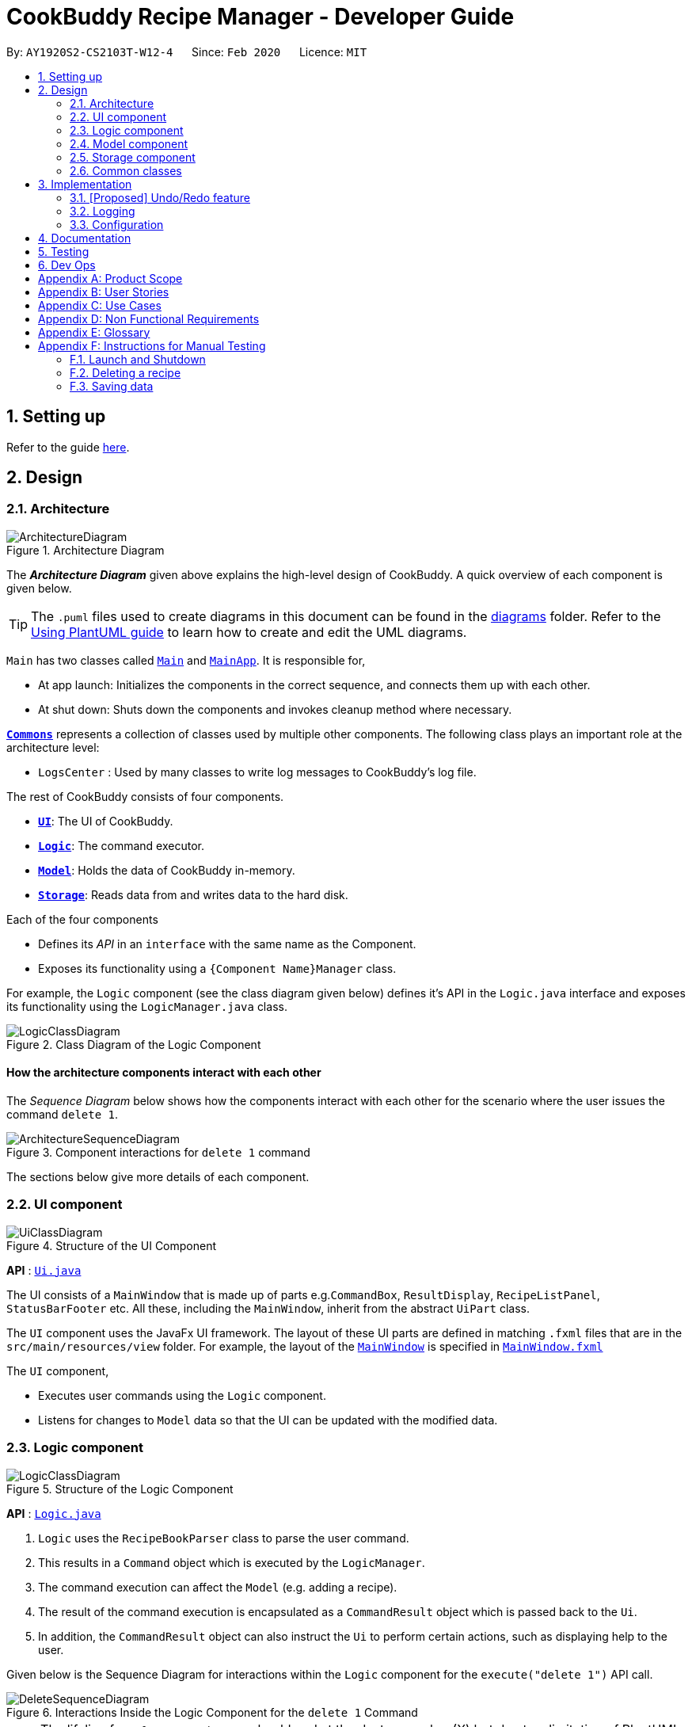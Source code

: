 = CookBuddy Recipe Manager - Developer Guide
:site-section: DeveloperGuide
:toc:
:toc-title:
:toc-placement: preamble
:sectnums:
:imagesDir: images
:stylesDir: stylesheets
:xrefstyle: full
ifdef::env-github[]
:tip-caption: :bulb:
:note-caption: :information_source:
:warning-caption: :warning:
endif::[]
:repoURL: https://github.com/AY1920S2-CS2103T-W12-4/main/tree/master

By: `AY1920S2-CS2103T-W12-4`      Since: `Feb 2020`      Licence: `MIT`

== Setting up

Refer to the guide <<SettingUp#, here>>.

== Design

[[Design-Architecture]]
=== Architecture

.Architecture Diagram
image::ArchitectureDiagram.svg[]

The *_Architecture Diagram_* given above explains the high-level design of CookBuddy.
A quick overview of each component is given below.

[TIP]
The `.puml` files used to create diagrams in this document can be found in the link:{repoURL}/docs/diagrams/[diagrams] folder.
Refer to the <<UsingPlantUml#, Using PlantUML guide>> to learn how to create and edit the UML diagrams.

`Main` has two classes called link:{repoURL}/src/main/java/cookbuddy/Main.java[`Main`] and
link:{repoURL}/src/main/java/cookbuddy/MainApp.java[`MainApp`]. It is responsible for,

* At app launch: Initializes the components in the correct sequence, and connects them up with each other.
* At shut down: Shuts down the components and invokes cleanup method where necessary.

<<Design-Commons,*`Commons`*>> represents a collection of classes used by multiple other components.
The following class plays an important role at the architecture level:

* `LogsCenter` : Used by many classes to write log messages to CookBuddy's log file.

The rest of CookBuddy consists of four components.

* <<Design-Ui,*`UI`*>>: The UI of CookBuddy.
* <<Design-Logic,*`Logic`*>>: The command executor.
* <<Design-Model,*`Model`*>>: Holds the data of CookBuddy in-memory.
* <<Design-Storage,*`Storage`*>>: Reads data from and writes data to the hard disk.

Each of the four components

* Defines its _API_ in an `interface` with the same name as the Component.
* Exposes its functionality using a `{Component Name}Manager` class.

For example, the `Logic` component (see the class diagram given below) defines it's API in the `Logic.java` interface and exposes its functionality using the `LogicManager.java` class.

.Class Diagram of the Logic Component
image::LogicClassDiagram.svg[]

[discrete]
==== How the architecture components interact with each other

The _Sequence Diagram_ below shows how the components interact with each other for the scenario where the user issues the command `delete 1`.

.Component interactions for `delete 1` command
image::ArchitectureSequenceDiagram.svg[]

The sections below give more details of each component.

[[Design-Ui]]
=== UI component

.Structure of the UI Component
image::UiClassDiagram.svg[]

*API* : link:{repoURL}/src/main/java/cookbuddy/ui/Ui.java[`Ui.java`]

The UI consists of a `MainWindow` that is made up of parts e.g.`CommandBox`, `ResultDisplay`, `RecipeListPanel`, `StatusBarFooter` etc. All these, including the `MainWindow`, inherit from the abstract `UiPart` class.

The `UI` component uses the JavaFx UI framework.
The layout of these UI parts are defined in matching `.fxml` files that are in the `src/main/resources/view` folder.
For example, the layout of the link:{repoURL}/src/main/java/cookbuddy/ui/MainWindow.java[`MainWindow`] is specified in
link:{repoURL}/src/main/resources/view/MainWindow.fxml[`MainWindow.fxml`]

The `UI` component,

* Executes user commands using the `Logic` component.
* Listens for changes to `Model` data so that the UI can be updated with the modified data.

[[Design-Logic]]
=== Logic component

[[fig-LogicClassDiagram]]
.Structure of the Logic Component
image::LogicClassDiagram.svg[]

*API* :
link:{repoURL}/src/main/java/cookbuddy/logic/Logic.java[`Logic.java`]

.  `Logic` uses the `RecipeBookParser` class to parse the user command.
.  This results in a `Command` object which is executed by the `LogicManager`.
.  The command execution can affect the `Model` (e.g. adding a recipe).
.  The result of the command execution is encapsulated as a `CommandResult` object which is passed back to the `Ui`.
.  In addition, the `CommandResult` object can also instruct the `Ui` to perform certain actions, such as displaying help to the user.

Given below is the Sequence Diagram for interactions within the `Logic` component for the `execute("delete 1")` API call.

.Interactions Inside the Logic Component for the `delete 1` Command
image::DeleteSequenceDiagram.svg[]

NOTE: The lifeline for `DeleteCommandParser` should end at the destroy marker (X) but due to a limitation of PlantUML, the lifeline reaches the end of diagram.

[[Design-Model]]
=== Model component

.Structure of the Model Component
image::ModelClassDiagram.svg[]

*API* : link:{repoURL}/src/main/java/cookbuddy/model/Model.java[`Model.java`]

The `Model`,

* stores a `UserPref` object that represents the user's preferences.
* stores the Recipe Book data.
* exposes an unmodifiable `ObservableList<Recipe>` that can be 'observed' e.g. the UI can be bound to this list so that the UI automatically updates when the data in the list change.
* does not depend on any of the other three components.

[NOTE]
As a more OOP model, we can store a `Tag` list in `Recipe Book`, which `Recipe` can reference. This would allow `Recipe Book` to only require one `Tag` object per unique `Tag`, instead of each `Recipe` needing their own `Tag` object. An example of how such a model may look like is given below. +
 +
image:BetterModelClassDiagram.svg[]

[[Design-Storage]]
=== Storage component

.Structure of the Storage Component
image::StorageClassDiagram.svg[]

*API* : link:{repoURL}/src/main/java/cookbuddy/storage/Storage.java[`Storage.java`]

The `Storage` component,

* can save `UserPref` objects in JSON format and read it back.
* can save the Recipe Book data in JSON format and read it back.

[[Design-Commons]]
=== Common classes

Classes used by multiple components are in the `cookbuddy.commons` package.

== Implementation

This section describes some noteworthy details on how certain features are implemented.

// tag::undoredo[]
=== [Proposed] Undo/Redo feature
==== Proposed Implementation

The undo/redo mechanism is facilitated by `VersionedRecipeBook`.
It extends `RecipeBook` with an undo/redo history, stored internally as an `RecipeBookStateList` and `currentStatePointer`.
Additionally, it implements the following operations:

* `VersionedRecipeBook#commit()` -- Saves the current recipe book state in its history.
* `VersionedRecipeBook#undo()` -- Restores the previous recipe book state from its history.
* `VersionedRecipeBook#redo()` -- Restores a previously undone recipe book state from its history.

These operations are exposed in the `Model` interface as `Model#commitRecipeBook()`, `Model#undoRecipeBook()` and `Model#redoRecipeBook()` respectively.

Given below is an example usage scenario and how the undo/redo mechanism behaves at each step.

Step 1. The user launches the application for the first time. The `VersionedRecipeBook` will be initialized with the initial recipe book state, and the `currentStatePointer` pointing to that single recipe book state.

image::UndoRedoState0.svg[]

Step 2. The user executes `delete 5` command to delete the 5th recipe in the recipe book. The `delete` command calls `Model#commitRecipeBook()`, causing the modified state of the recipe book after the `delete 5` command executes to be saved in the `recipeBookStateList`, and the `currentStatePointer` is shifted to the newly inserted recipe book state.

image::UndoRedoState1.svg[]

Step 3. The user executes `add n/Chicken Rice ...` to add a new recipe. The `add` command also calls
`Model#commitRecipeBook()`, causing another modified Recipe book state to be saved into the `RecipeBookStateList`.

image::UndoRedoState2.svg[]

[NOTE]
If a command fails its execution, it will not call `Model#commitRecipeBook()`, so the recipe book state will not be saved into the `recipeBookStateList`.

Step 4. The user now decides that adding the recipe was a mistake, and decides to undo that action by executing the `undo` command. The `undo` command will call `Model#undoRecipeBook()`, which will shift the `currentStatePointer` once to the left, pointing it to the previous recipe book state, and restores the recipe book to that state.

image::UndoRedoState3.svg[]

[NOTE]
If the `currentStatePointer` is at index 0, pointing to the initial recipe book state, then there are no previous Recipe book states to restore. The `undo` command uses `Model#canUndoRecipeBook()` to check if this is the case. If so, it will return an error to the user rather than attempting to perform the undo.

The following sequence diagram shows how the undo operation works:

image::UndoSequenceDiagram.svg[]

NOTE: The lifeline for `UndoCommand` should end at the destroy marker (X) but due to a limitation of PlantUML, the lifeline reaches the end of diagram.

The `redo` command does the opposite -- it calls `Model#redoRecipeBook()`, which shifts the `currentStatePointer` once to the right, pointing to the previously undone state, and restores the recipe book to that state.

[NOTE]
If the `currentStatePointer` is at index `RecipeBookStateList.size() - 1`, pointing to the latest recipe book state, then there are no undone Recipe book states to restore. The `redo` command uses `Model#canRedoRecipeBook()` to check if this is the case. If so, it will return an error to the user rather than attempting to perform the redo.

Step 5. The user then decides to execute the command `list`. Commands that do not modify the Recipe book, such as `list`, will usually not call `Model#commitRecipeBook()`, `Model#undoRecipeBook()` or `Model#redoRecipeBook()`. Thus, the `recipeBookStateList` remains unchanged.

image::UndoRedoState4.svg[]

Step 6. The user executes `reset`, which calls `Model#commitRecipeBook()`. Since the `currentStatePointer` is not pointing at the end of the `recipeBookStateList`, all recipe book states after the `currentStatePointer` will be purged. We designed it this way because it no longer makes sense to redo the `new n/Chicken Rice ...` command. This is the behavior that most modern desktop applications follow.

image::UndoRedoState5.svg[]

The following activity diagram summarizes what happens when a user executes a new command:

image::CommitActivityDiagram.svg[]

==== Design Considerations

===== Aspect: How undo & redo executes

* **Alternative 1 (current choice):** Saves the entire recipe book.
** Pros: Easy to implement.
** Cons: May have performance issues in terms of memory usage.
* **Alternative 2:** Individual command knows how to undo/redo by itself.
** Pros: Will use less memory (e.g. for `delete`, just save the recipe being deleted).
** Cons: We must ensure that the implementation of each individual command are correct.

===== Aspect: Data structure to support the undo/redo commands

* **Alternative 1 (current choice):** Use a list to store the history of recipe book states.
** Pros: Easy for new Computer Science student undergraduates to understand, who are likely to be the new incoming developers of our project.
** Cons: Logic is duplicated twice. For example, when a new command is executed, we must remember to update both `HistoryManager` and `VersionedRecipeBook`.
* **Alternative 2:** Use `HistoryManager` for undo/redo
** Pros: We do not need to maintain a separate list, and just reuse what is already in the codebase.
** Cons: Requires dealing with commands that have already been undone: We must remember to skip these commands. Violates Single Responsibility Principle and Separation of Concerns as `HistoryManager` now needs to do two different things.
// end::undoredo[]

// tag::dataencryption[]
// === [Proposed] Data Encryption

// _{Explain here how the data encryption feature will be implemented}_

// end::dataencryption[]

=== Logging

We are using `java.util.logging` package for logging. The `LogsCenter` class is used to manage the logging levels and logging destinations.

* The logging level can be controlled using the `logLevel` setting in the configuration file (See <<Implementation-Configuration>>)
* The `Logger` for a class can be obtained using `LogsCenter.getLogger(Class)` which will log messages according to the specified logging level
* Currently log messages are output through: `Console` and to a `.log` file.

*Logging Levels*

* `SEVERE` : Critical problem detected which may possibly cause the termination of the application
* `WARNING` : Can continue, but with caution
* `INFO` : Information showing the noteworthy actions by the App
* `FINE` : Details that is not usually noteworthy but may be useful in debugging e.g. print the actual list instead of just its size

[[Implementation-Configuration]]
=== Configuration

Certain properties of the application can be controlled (e.g user prefs file location, logging level) through the configuration file (default: `config.json`).

== Documentation

Refer to the guide <<Documentation#, here>>.

== Testing

Refer to the guide <<Testing#, here>>.

== Dev Ops

Refer to the guide <<DevOps#, here>>.

[appendix]
== Product Scope

*Target user profile*:

* cooks for oneself on a nearly daily basis, and hence:
   - needs to manage multiple recipes
   - needs to have a clean interface to view and read dishes
   _ experiments with dishes

* is reasonably familiar with the command-line

* requires a straightforward means to catalogue and codify dishes and meals without using spreadsheets

*Value proposition*:

* Store, retrieve, manage and display recipes faster than navigating through websites and bookmarks, with command-line input, but GUI responses.

* Present a unified interface for recipe management.

* When managing recipes:
   - allow easier and faster retrieval with attributes like tags, time, difficulty, etc;

   - present a straightforward interface to edit, duplicate and combine recipes into meals

* Export recipes to a printable, human-readable and consistent format



[appendix]
== User Stories

[width="100%",cols="1%,30%,60%",options="header",]
|===
|Rating|Priority|Difficulty
|1|Basic functionality—*MUST HAVE*                      | *Easy*—Java basics + minor modifications to existing code
|2|Secondary functionality—*VERY IMPORTANT*             | *Some effort needed*—Moderate Java concepts (`Collections`, `Streams`, etc); < 5 _new_ classes needed
|3|Recommended functionality                            | *More effort needed*—Obscure Java classes (`java.nio`, `java.time`, etc); new _package_ of classes needed
|4|Nice to have                                         | *Difficult*—Time-consuming, >500+ LoC _just_ for this feature
|5|Quality of life features, and all unfeasible options | *Nearly impossible*—not only everything in (4), but algorithmically challenging too, and approaching 1K LOC
|===

[width="100%",cols="1%,1%,30%,30%,30%",options="header",]
|===
| Priority | Difficulty |                       As a…                       |                                      I can…                                      |                                So that…
|        1 |          1 | Regular user                                      | add a recipe                                                                     | I can keep track of the recipe
|        1 |          1 | Regular user                                      | delete a recipe                                                                  | stop keeping track of the recipe
|        1 |          1 | Regular user                                      | list out all the recipies I have (names)                                         | easily see what recipies I have
|        1 |          1 | Regular user                                      | view the recipe                                                                  | use the recipe
|        1 |          1 | More experienced user                             | duplicate a recipe                                                               | modify a copy and keep the original
|        1 |          1 | User who is inexperienced with software           | use a helper command                                                             | I can see all the commands and how to use them
|        1 |          2 | Regular user                                      | add instructions for the recipe                                                  | I know how to cook the dish
|        1 |          2 | Regular user                                      | add ingredient to recipe                                                         | I know how much ingredients to use
|        1 |          2 | Health-focused user                               | track the amount of calories a dish has                                          | I know how healthy a dish is
|        1 |          2 | Regular user                                      | add time it takes to prepare / cook recipe                                       | I know how long it takes to cook the recipe
|        1 |          2 | Organized user                                    | tag recipes based on meal time (breakfast/lunch/dinner)                          | I can easily refer to them
|        1 |          2 | User who likes experimenting                      | modify a recipe                                                                  | the recipe will be updated
|        2 |          1 | User cooking for a group                          | find out how much of each ingredient i need                                      | I can get the ingredients at one go
|        2 |          1 | Regular user                                      | add a serving size of a dish                                                     | I know the serving size of the recipe
|        2 |          2 | Time-strapped user                                | see the preparation and cooking time for each recipe                             | plan my schedule around the time needed
|        2 |          2 | Health-focused user                               | search for a dish based on how many calories i want to consume                   | eat healthily
|        2 |          2 | User who is new to cooking                        | tag recipes based on difficulty (beginner/intermediate/master)                   | check if I am skilled enough to cook the dish
|        2 |          2 | User with many recipes                            | tag and search for recipes based on their cuisine (western, chinese, indian etc) | find them easily
|        2 |          2 | User who wants to be efficient                    | favourite recipes/dishes                                                         | I can easily refer back to them
|        2 |          2 | User who wants to get rid of ingredients          | search for dishes based on ingredients                                           | I can use up the ingredients that I want to get rid of
|        2 |          2 | Organized user                                    | tag and search dishes based on course (starter/main/dessert)                     | I can easily search for them
|        2 |          2 | User with many recipes                            | search for recipes based on a word in the dish name                              | I can find it easily
|        2 |          2 | Organized user                                    | mark recipe as successfully done                                                 | keep track of the recipes I have successfully attempted
|        2 |          2 | User cooking for a group/ occassion               | scale up/down the recipe                                                         | I can prepare food for different group sizes
|        2 |          2 | User on a budget                                  | check the total price of the dish                                                | check if it is within my budget
|        2 |          2 | User with a limited budget                        | find recipes within my budget                                                    | I do not overspend
|        2 |          2 | User with allergies                               | tag the dish as dangerous for allergies                                          | avoid cooking the dish
|        2 |          3 | User who not experienced                          | highlight instructions in the recipe                                             | It is easier to follow the recipe
|        2 |          3 | Organized user                                    | sort my recipies based on criteria (tags)                                        | I can choose what order to view them
|        2 |          4 | Inexperienced user                                | view an image of the final dish                                                  | I know what dish I am cooking
|        3 |          1 | Regular user                                      | add ingredient prices                                                            | I can tabulate the total cost of cooking dishes
|        3 |          1 | Health-focused user                               | tag a dish e.g (Paleo/Keto/Vegan)                                                | I can check if the dish matches my dietary requirements
|        3 |          1 | Organized user                                    | have a counter of total recipies in the book                                     | I can know how many recipes I have
|        3 |          1 | User with a limited budget                        | view the price of a specific ingredient                                          | I know how much a ingredient costs
|        3 |          2 | User with many friends                            | import and combine my friend's recipes from a file (.txt perhaps)                | I can have access to their recipies
|        3 |          2 | User who enjoys challenging themselves            | suggest dish to attempt based on my previous successful attempts                 | I can become more skillful
|        3 |          2 | Regular user                                      | give a rating for the dish                                              | tag, search for and sort dishes based on my rating of the dish
|        3 |          2 | Regular user                                      | choose to only see the basic information for the recipe                          | easily skim through the instructions and ingredients
|        3 |          2 | User who likes experimenting                      | give me a random recipe that i have added                                        | I can challenge myself to cook what has been given
|        3 |          3 | Health-focused user                               | add nutrition facts                                                              | I can see how much sugar, salt, fat etc is in the dish prepared
|        4 |          3 | User who is more familiar with the metric system  | Convert between metric and imperial sizes.                                       | I can use the tools I have without needing to convert elsewhere
|        4 |          3 | User who usually prepares multiple dishes as sets | group dishes into sets                                                           | I can be more organised when cooking
|        4 |          3 | User who is inexperienced with software           | view the recipe in a GUI                                                         | I have more visual feedback to work with
|        4 |          4 | User who is experienced with the software         | use shorthand commands                                                           | I can navigate the software more efficiently
|        5 |          4 | User who wants to challenge myself                | have a timer/stopwatch                                                           | time myself when I cook dishes and have a "best time" feature
|        5 |          5 | User who doesn't like screens and prefers paper   | print recipes as pdf/paper                                                       | I can refer to it more easily
|        5 |          5 | User who likes sharing my cooking                 | post my recipes and dishes on social media                                       | share recipes and images for others to use
|        5 |          5 | User who appreciates efficiency                   | add a recipe directly from online                                                | I can be efficient
|===

[appendix]
== Use Cases

(For all use cases below, the *System* is `CookBuddy` and the *Actor* is the `User`, unless specified otherwise)

[discrete]
=== Use case: List recipes

*MSS*

1.  `User` requests to list recipes
2.  `CookBuddy` displays the list of recipes
+
Use case ends.

*Extensions*

[none]
* 1a. The name cannot be found, or the index is invalid.
+
[none]
** 1a1. `CookBuddy` throws an error message.
+
Use case resumes at step 1.

[none]
* 2a. The list is empty.
+
[none]
** 2a1. `CookBuddy` displays a message stating the list is empty
+
Use case ends.



[discrete]
=== Use case: Delete recipe

*MSS*

1.  `User` requests to delete a specific _recipe_ by specifying its name or index
2.  CookBuddy deletes the recipe
+
Use case ends.

*Extensions*

[none]
* 1a. The name cannot be found, or the index is invalid.
+
[none]
** 1a1. `CookBuddy` throws an error message.
+
Use case ends.


[discrete]
=== Use case: Modify recipe

*MSS*

1. `User` requests to modify a recipe
2. `CookBuddy` edits attributes of the recipe, and asks for user confirmation
3. `User` confirms the edit
+
Use case ends.

*Extensions*

[none]
* 1a. `User` does not provide new attributes.
[none]
** `CookBuddy` throws an error message.
+
Use case resumes at step 1.
* 2a. `User` does not confirm.
+
[none]
** 2a1. `CookBuddy` does not save the edit
+
Use case ends.



[appendix]
== Non Functional Requirements

.  Should work on any <<mainstream-os,mainstream OS>> as long as it has Java `11` or above installed.
.  Should be able to hold up to 1000 recipes without noticeable sluggishness in performance for typical usage.
.  A user with above average typing speed for regular English text (i.e. not code, not system admin commands) should be able to accomplish most of the tasks faster using commands than using the mouse.

_{More to be added}_

[appendix]
== Glossary

[[mainstream-os]] Mainstream OS::
Windows, macOS, Linux, UNIX

[[recipe]] Recipe::
A list of ingredients followed by a list of instructions, detailing how to prepare a dish.

[[tag]] Tag::
A (possibly custom) text marker that users can use to organise their recipes; examples include `vegetarian`, `spicy`, `Indian`. Tags can themselves be organised into groups, such as `cuisines`, `diet`, `ingredients`, `mealtime`, etc.

//[appendix]
//== Product Survey
//
//*Product Name*
//
//Author: ...
//
//Pros:
//
//* ...
//* ...
//
//Cons:
//
//* ...
//* ...
//
[appendix]
== Instructions for Manual Testing

Given below are instructions to test the app manually.

[NOTE]
These instructions only provide a starting point for testers to work on; testers are expected to do more _exploratory_ testing.

=== Launch and Shutdown

. Initial launch

.. Download the jar file and copy into an empty folder
.. Double-click the jar file +
   Expected: Shows the GUI with a set of sample contacts. The window size may not be optimum.

. Saving window preferences

.. Resize the window to an optimum size. Move the window to a different location. Close the window.
.. Re-launch the app by double-clicking the jar file. +
   Expected: The most recent window size and location is retained.

_{ more test cases ... }_

=== Deleting a recipe

. Deleting a recipe while all recipes are listed

.. Prerequisites: List all recipes using the `list` command. Multiple recipes in the list.
.. Test case: `delete 1` +
   Expected: First recipe is deleted from the list. Details of the deleted recipe shown in the status message. Timestamp in the status bar is updated.
.. Test case: `delete 0` +
   Expected: No recipe is deleted. Error details shown in the status message. Status bar remains the same.
.. Other incorrect delete commands to try: `delete`, `delete x` (where x is larger than the list size) _{give more}_ +
   Expected: Similar to previous.

_{ more test cases ... }_

=== Saving data

. Dealing with missing/corrupted data files

.. _{explain how to simulate a missing/corrupted file and the expected behavior}_

_{ more test cases ... }_
